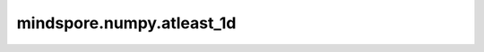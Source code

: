 mindspore.numpy.atleast_1d
=================================

.. py:function:: mindspore.numpy.atleast_1d(*arys)

    将输入转换为至少一维的数组。
    标量输入将被转换为一维数组，而高维输入则保持不变。

    .. note::
        在图模式下，返回的不是Tensor列表，而是Tensor的tuple。

    参数：
        - **\*arys** (Tensor) - 一个或多个输入Tensor。

    返回：
        Tensor或Tensor列表，每个Tensor满足 :math:`a.ndim >= 1` 。

    异常：
        - **TypeError** - 如果输入不是Tensor。